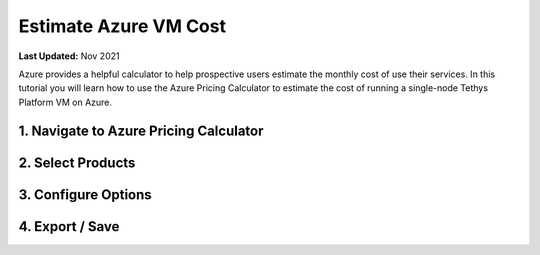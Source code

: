 .. _azure_vm_cost:

**********************
Estimate Azure VM Cost
**********************

**Last Updated:** Nov 2021

Azure provides a helpful calculator to help prospective users estimate the monthly cost of use their services. In this tutorial you will learn how to use the Azure Pricing Calculator to estimate the cost of running a single-node Tethys Platform VM on Azure.

1. Navigate to Azure Pricing Calculator
=======================================

2. Select Products
==================

3. Configure Options
====================

4. Export / Save
================
